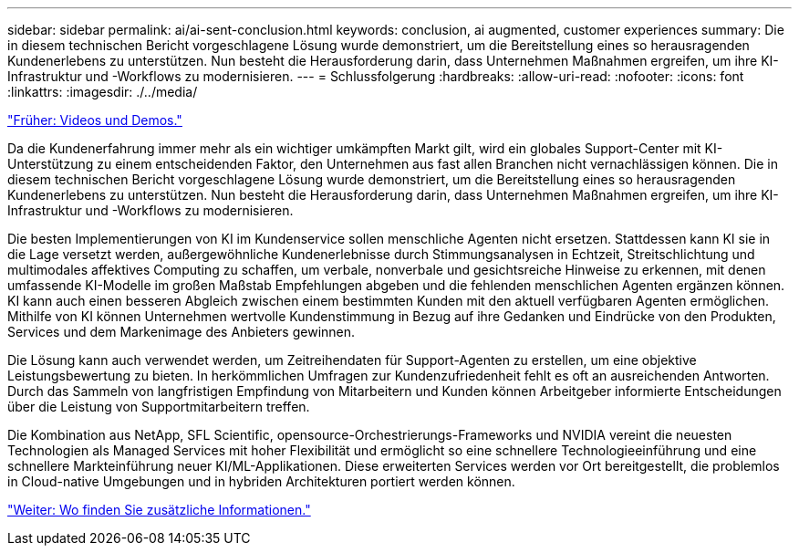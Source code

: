---
sidebar: sidebar 
permalink: ai/ai-sent-conclusion.html 
keywords: conclusion, ai augmented, customer experiences 
summary: Die in diesem technischen Bericht vorgeschlagene Lösung wurde demonstriert, um die Bereitstellung eines so herausragenden Kundenerlebens zu unterstützen. Nun besteht die Herausforderung darin, dass Unternehmen Maßnahmen ergreifen, um ihre KI-Infrastruktur und -Workflows zu modernisieren. 
---
= Schlussfolgerung
:hardbreaks:
:allow-uri-read: 
:nofooter: 
:icons: font
:linkattrs: 
:imagesdir: ./../media/


link:ai-sent-videos-and-demos.html["Früher: Videos und Demos."]

[role="lead"]
Da die Kundenerfahrung immer mehr als ein wichtiger umkämpften Markt gilt, wird ein globales Support-Center mit KI-Unterstützung zu einem entscheidenden Faktor, den Unternehmen aus fast allen Branchen nicht vernachlässigen können. Die in diesem technischen Bericht vorgeschlagene Lösung wurde demonstriert, um die Bereitstellung eines so herausragenden Kundenerlebens zu unterstützen. Nun besteht die Herausforderung darin, dass Unternehmen Maßnahmen ergreifen, um ihre KI-Infrastruktur und -Workflows zu modernisieren.

Die besten Implementierungen von KI im Kundenservice sollen menschliche Agenten nicht ersetzen. Stattdessen kann KI sie in die Lage versetzt werden, außergewöhnliche Kundenerlebnisse durch Stimmungsanalysen in Echtzeit, Streitschlichtung und multimodales affektives Computing zu schaffen, um verbale, nonverbale und gesichtsreiche Hinweise zu erkennen, mit denen umfassende KI-Modelle im großen Maßstab Empfehlungen abgeben und die fehlenden menschlichen Agenten ergänzen können. KI kann auch einen besseren Abgleich zwischen einem bestimmten Kunden mit den aktuell verfügbaren Agenten ermöglichen. Mithilfe von KI können Unternehmen wertvolle Kundenstimmung in Bezug auf ihre Gedanken und Eindrücke von den Produkten, Services und dem Markenimage des Anbieters gewinnen.

Die Lösung kann auch verwendet werden, um Zeitreihendaten für Support-Agenten zu erstellen, um eine objektive Leistungsbewertung zu bieten. In herkömmlichen Umfragen zur Kundenzufriedenheit fehlt es oft an ausreichenden Antworten. Durch das Sammeln von langfristigen Empfindung von Mitarbeitern und Kunden können Arbeitgeber informierte Entscheidungen über die Leistung von Supportmitarbeitern treffen.

Die Kombination aus NetApp, SFL Scientific, opensource-Orchestrierungs-Frameworks und NVIDIA vereint die neuesten Technologien als Managed Services mit hoher Flexibilität und ermöglicht so eine schnellere Technologieeinführung und eine schnellere Markteinführung neuer KI/ML-Applikationen. Diese erweiterten Services werden vor Ort bereitgestellt, die problemlos in Cloud-native Umgebungen und in hybriden Architekturen portiert werden können.

link:ai-sent-where-to-find-additional-information.html["Weiter: Wo finden Sie zusätzliche Informationen."]

